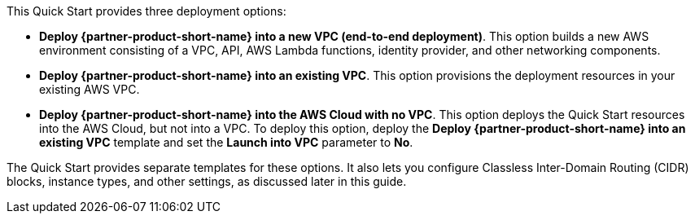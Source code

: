 // There are generally two deployment options. If additional are required, add them here
// There are generally two deployment options. If additional are required, add them here

This Quick Start provides three deployment options:

* *Deploy {partner-product-short-name} into a new VPC (end-to-end deployment)*. This option builds a new AWS environment consisting of a VPC, API, AWS Lambda functions, identity provider, and other networking components.
* *Deploy {partner-product-short-name} into an existing VPC*. This option provisions the deployment resources in your existing AWS VPC.
* *Deploy {partner-product-short-name} into the AWS Cloud with no VPC*. This option deploys the Quick Start resources into the AWS Cloud, but not into a VPC. To deploy this option, deploy the *Deploy {partner-product-short-name} into an existing VPC* template and set the *Launch into VPC* parameter to *No*. 

The Quick Start provides separate templates for these options. It also lets you configure Classless Inter-Domain Routing (CIDR) blocks, instance types, and other settings, as discussed later in this guide.